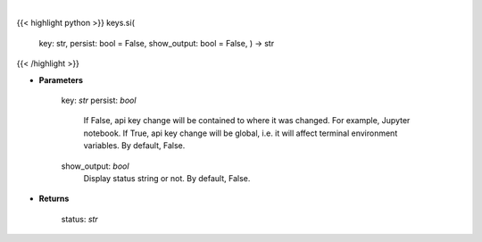 .. role:: python(code)
    :language: python
    :class: highlight

|

.. raw:: html

    <h3>
    > Set Sentimentinvestor key.
    </h3>

{{< highlight python >}}
keys.si(
    key: str,
    persist: bool = False,
    show_output: bool = False,
    ) -> str
{{< /highlight >}}

* **Parameters**

        key: *str*
        persist: *bool*
            If False, api key change will be contained to where it was changed. For example, Jupyter notebook.
            If True, api key change will be global, i.e. it will affect terminal environment variables.
            By default, False.
        show_output: *bool*
            Display status string or not. By default, False.
    
* **Returns**

    status: *str*
    